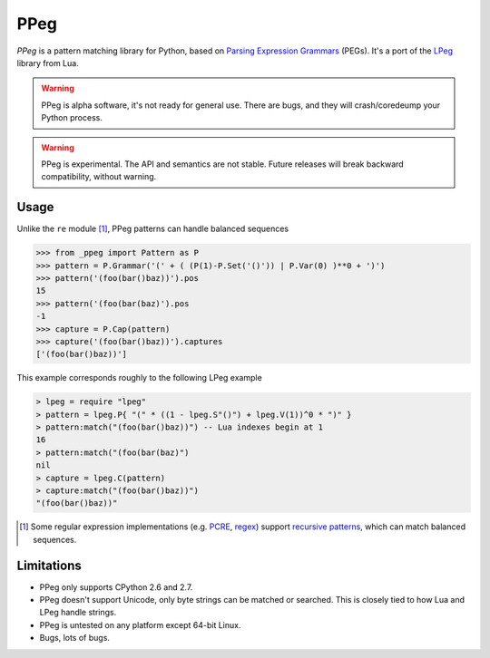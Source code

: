====
PPeg
====

*PPeg* is a pattern matching library for Python, based on
`Parsing Expression Grammars`_ (PEGs).
It's a port of the `LPeg`_ library from Lua.

.. warning::
    PPeg is alpha software, it's not ready for general use.
    There are bugs, and they will crash/coredeump your Python process.

.. warning::
    PPeg is experimental. The API and semantics are not stable.
    Future releases will break backward compatibility, without warning.

.. _Parsing Expression Grammars: https://en.wikipedia.org/wiki/Parsing_expression_grammar
.. _LPeg: http://www.inf.puc-rio.br/~roberto/lpeg/

Usage
=====

Unlike the ``re`` module [#]_, PPeg patterns can handle balanced sequences

.. code:: python

    >>> from _ppeg import Pattern as P
    >>> pattern = P.Grammar('(' + ( (P(1)-P.Set('()')) | P.Var(0) )**0 + ')')
    >>> pattern('(foo(bar()baz))').pos
    15
    >>> pattern('(foo(bar(baz)').pos
    -1
    >>> capture = P.Cap(pattern)
    >>> capture('(foo(bar()baz))').captures
    ['(foo(bar()baz))']

This example corresponds roughly to the following LPeg example

.. code:: lua

    > lpeg = require "lpeg"
    > pattern = lpeg.P{ "(" * ((1 - lpeg.S"()") + lpeg.V(1))^0 * ")" }
    > pattern:match("(foo(bar()baz))") -- Lua indexes begin at 1
    16
    > pattern:match("(foo(bar(baz)")
    nil
    > capture = lpeg.C(pattern)
    > capture:match("(foo(bar()baz))")
    "(foo(bar()baz))"

.. [#] Some regular expression implementations (e.g. PCRE_, regex_)
   support `recursive patterns`_, which can match balanced sequences.

.. _pcre: http://www.pcre.org/
.. _regex: https://pypi.python.org/pypi/regex
.. _recursive patterns: http://www.regular-expressions.info/recurse.html

Limitations
===========

- PPeg only supports CPython 2.6 and 2.7.
- PPeg doesn't support Unicode, only byte strings can be matched or searched.
  This is closely tied to how Lua and LPeg handle strings.
- PPeg is untested on any platform except 64-bit Linux.
- Bugs, lots of bugs.
